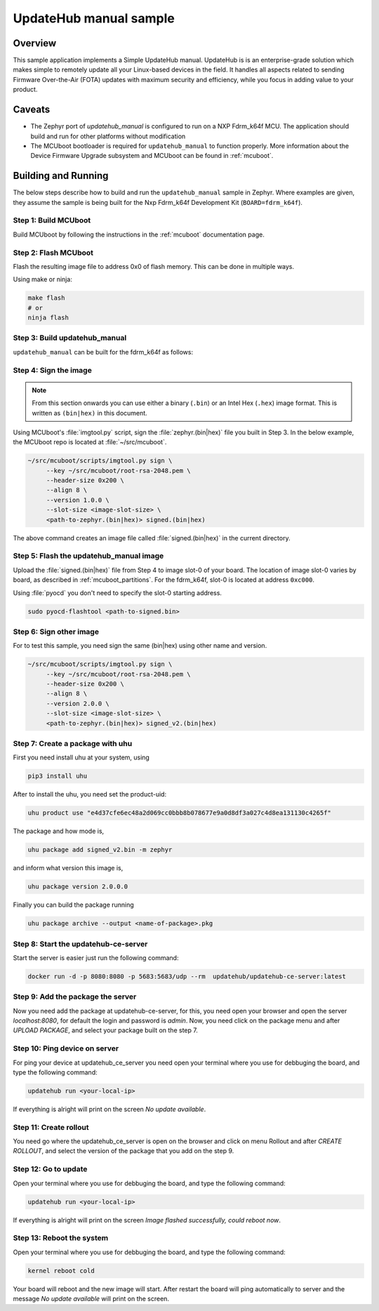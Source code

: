 UpdateHub manual sample
#######################

Overview
********

This sample application implements a Simple UpdateHub manual.
UpdateHub is is an enterprise-grade solution which makes simple to remotely
update all your Linux-based devices in the field. It handles all aspects
related to sending Firmware Over-the-Air (FOTA) updates with maximum security
and efficiency, while you focus in adding value to your product.

Caveats
*******

* The Zephyr port of `updatehub_manual` is configured to run on a NXP Fdrm_k64f MCU. The
  application should build and run for other platforms without modification

* The MCUboot bootloader is required for ``updatehub_manual`` to function
  properly. More information about the Device Firmware Upgrade subsystem and
  MCUboot can be found in :ref:`mcuboot`.

Building and Running
********************

The below steps describe how to build and run the ``updatehub_manual`` sample in
Zephyr. Where examples are given, they assume the sample is being built for
the Nxp Fdrm_k64f Development Kit (``BOARD=fdrm_k64f``).

Step 1: Build MCUboot
=====================

Build MCUboot by following the instructions in the :ref:`mcuboot`
documentation page.

Step 2: Flash MCUboot
======================

Flash the resulting image file to address 0x0 of flash memory.
This can be done in multiple ways.

Using make or ninja:

.. code-block:: console

   make flash
   # or
   ninja flash

Step 3: Build updatehub_manual
=====================

``updatehub_manual`` can be built for the fdrm_k64f as follows:

.. zephyr-app-commands::
    :zephyr-app: samples/updatehub/updatehub_manual
    :board: fdrm_k64f
    :build-dir: fdrm_k64f_build
    :goals: build

.. updatehub_manual_sample_sign:

Step 4: Sign the image
======================

.. note::
   From this section onwards you can use either a binary (``.bin``) or an
   Intel Hex (``.hex``) image format. This is written as ``(bin|hex)`` in this
   document.

Using MCUboot's :file:`imgtool.py` script, sign the :file:`zephyr.(bin|hex)`
file you built in Step 3. In the below example, the MCUboot repo is located at
:file:`~/src/mcuboot`.

.. code-block:: console

   ~/src/mcuboot/scripts/imgtool.py sign \
        --key ~/src/mcuboot/root-rsa-2048.pem \
        --header-size 0x200 \
        --align 8 \
        --version 1.0.0 \
        --slot-size <image-slot-size> \
        <path-to-zephyr.(bin|hex)> signed.(bin|hex)

The above command creates an image file called :file:`signed.(bin|hex)` in the
current directory.

Step 5: Flash the updatehub_manual image
===============================

Upload the :file:`signed.(bin|hex)` file from Step 4 to image slot-0 of your
board.  The location of image slot-0 varies by board, as described in
:ref:`mcuboot_partitions`.  For the fdrm_k64f, slot-0 is located at address
``0xc000``.

Using :file:`pyocd` you don't need to specify the slot-0 starting address.

.. code-block:: console

    sudo pyocd-flashtool <path-to-signed.bin>


Step 6: Sign other image
========================

For to test this sample, you need sign the same (bin|hex) using other name and version.

.. code-block:: console

   ~/src/mcuboot/scripts/imgtool.py sign \
        --key ~/src/mcuboot/root-rsa-2048.pem \
        --header-size 0x200 \
        --align 8 \
        --version 2.0.0 \
        --slot-size <image-slot-size> \
        <path-to-zephyr.(bin|hex)> signed_v2.(bin|hex)


Step 7: Create a package with uhu
==================================

First you need install uhu at your system, using

.. code-block:: console

    pip3 install uhu

After to install the uhu, you need set the product-uid:

.. code-block:: console

    uhu product use "e4d37cfe6ec48a2d069cc0bbb8b078677e9a0d8df3a027c4d8ea131130c4265f"

The package and how mode is,

.. code-block:: console

    uhu package add signed_v2.bin -m zephyr

and inform what version this image is,

.. code-block:: console

   uhu package version 2.0.0.0

Finally you can build the package running

.. code-block:: console

    uhu package archive --output <name-of-package>.pkg


Step 8: Start the updatehub-ce-server
===================================

Start the server is easier just run the following command:

.. code-block:: console

    docker run -d -p 8080:8080 -p 5683:5683/udp --rm  updatehub/updatehub-ce-server:latest


Step 9: Add the package the server
=============================

Now you need add the package at updatehub-ce-server, for this, you need
open your browser and open the server `localhost:8080`, for default the
login and password is `admin`.
Now, you need click on the package menu and after `UPLOAD PACKAGE`, and
select your package built on the step 7.

Step 10: Ping device on server
============================

For ping your device at updatehub_ce_server you need open your terminal
where you use for debbuging the board, and type the following command:

.. code-block:: console

    updatehub run <your-local-ip>

If everything is alright will print on the screen `No update available`.

Step 11: Create rollout
=========================

You need go where the updatehub_ce_server is open on the browser and
click on menu Rollout and after `CREATE ROLLOUT`, and select the version
of the package that you add on the step 9.

Step 12: Go to update
======================

Open your terminal where you use for debbuging the board, and type the
following command:

.. code-block:: console

    updatehub run <your-local-ip>

If everything is alright will print on the screen `Image flashed
successfully, could reboot now`.

Step 13: Reboot the system
===========================

Open your terminal where you use for debbuging the board, and type the
following command:

.. code-block:: console

    kernel reboot cold

Your board will reboot and the new image will start. After restart
the board will ping automatically to server and the message `No update
available` will print on the screen.